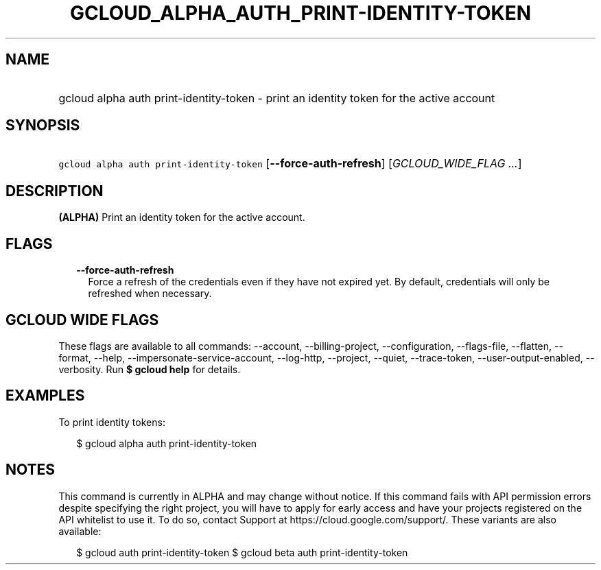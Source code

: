 
.TH "GCLOUD_ALPHA_AUTH_PRINT\-IDENTITY\-TOKEN" 1



.SH "NAME"
.HP
gcloud alpha auth print\-identity\-token \- print an identity token for the active account



.SH "SYNOPSIS"
.HP
\f5gcloud alpha auth print\-identity\-token\fR [\fB\-\-force\-auth\-refresh\fR] [\fIGCLOUD_WIDE_FLAG\ ...\fR]



.SH "DESCRIPTION"

\fB(ALPHA)\fR Print an identity token for the active account.



.SH "FLAGS"

.RS 2m
.TP 2m
\fB\-\-force\-auth\-refresh\fR
Force a refresh of the credentials even if they have not expired yet. By
default, credentials will only be refreshed when necessary.


.RE
.sp

.SH "GCLOUD WIDE FLAGS"

These flags are available to all commands: \-\-account, \-\-billing\-project,
\-\-configuration, \-\-flags\-file, \-\-flatten, \-\-format, \-\-help,
\-\-impersonate\-service\-account, \-\-log\-http, \-\-project, \-\-quiet,
\-\-trace\-token, \-\-user\-output\-enabled, \-\-verbosity. Run \fB$ gcloud
help\fR for details.



.SH "EXAMPLES"

To print identity tokens:

.RS 2m
$ gcloud alpha auth print\-identity\-token
.RE



.SH "NOTES"

This command is currently in ALPHA and may change without notice. If this
command fails with API permission errors despite specifying the right project,
you will have to apply for early access and have your projects registered on the
API whitelist to use it. To do so, contact Support at
https://cloud.google.com/support/. These variants are also available:

.RS 2m
$ gcloud auth print\-identity\-token
$ gcloud beta auth print\-identity\-token
.RE

